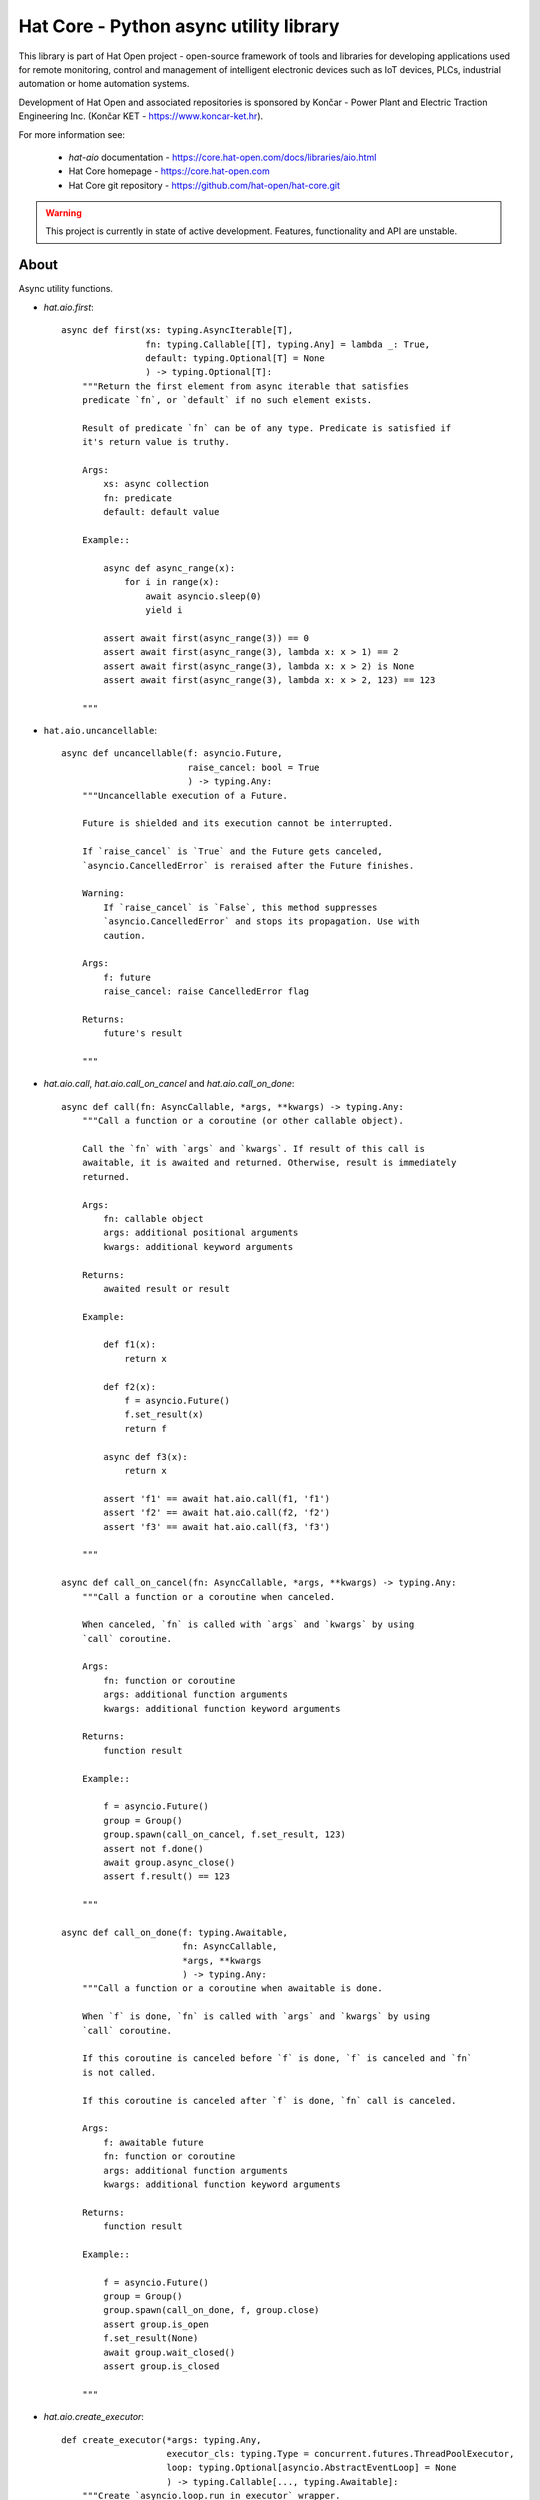Hat Core - Python async utility library
=======================================

This library is part of Hat Open project - open-source framework of tools and
libraries for developing applications used for remote monitoring, control and
management of intelligent electronic devices such as IoT devices, PLCs,
industrial automation or home automation systems.

Development of Hat Open and associated repositories is sponsored by
Končar - Power Plant and Electric Traction Engineering Inc.
(Končar KET - `<https://www.koncar-ket.hr>`_).

For more information see:

    * `hat-aio` documentation - `<https://core.hat-open.com/docs/libraries/aio.html>`_
    * Hat Core homepage - `<https://core.hat-open.com>`_
    * Hat Core git repository - `<https://github.com/hat-open/hat-core.git>`_

.. warning::

    This project is currently in state of active development. Features,
    functionality and API are unstable.


About
-----

Async utility functions.

* `hat.aio.first`::

    async def first(xs: typing.AsyncIterable[T],
                    fn: typing.Callable[[T], typing.Any] = lambda _: True,
                    default: typing.Optional[T] = None
                    ) -> typing.Optional[T]:
        """Return the first element from async iterable that satisfies
        predicate `fn`, or `default` if no such element exists.

        Result of predicate `fn` can be of any type. Predicate is satisfied if
        it's return value is truthy.

        Args:
            xs: async collection
            fn: predicate
            default: default value

        Example::

            async def async_range(x):
                for i in range(x):
                    await asyncio.sleep(0)
                    yield i

            assert await first(async_range(3)) == 0
            assert await first(async_range(3), lambda x: x > 1) == 2
            assert await first(async_range(3), lambda x: x > 2) is None
            assert await first(async_range(3), lambda x: x > 2, 123) == 123

        """


* ``hat.aio.uncancellable``::

    async def uncancellable(f: asyncio.Future,
                            raise_cancel: bool = True
                            ) -> typing.Any:
        """Uncancellable execution of a Future.

        Future is shielded and its execution cannot be interrupted.

        If `raise_cancel` is `True` and the Future gets canceled,
        `asyncio.CancelledError` is reraised after the Future finishes.

        Warning:
            If `raise_cancel` is `False`, this method suppresses
            `asyncio.CancelledError` and stops its propagation. Use with
            caution.

        Args:
            f: future
            raise_cancel: raise CancelledError flag

        Returns:
            future's result

        """


* `hat.aio.call`, `hat.aio.call_on_cancel` and `hat.aio.call_on_done`::

    async def call(fn: AsyncCallable, *args, **kwargs) -> typing.Any:
        """Call a function or a coroutine (or other callable object).

        Call the `fn` with `args` and `kwargs`. If result of this call is
        awaitable, it is awaited and returned. Otherwise, result is immediately
        returned.

        Args:
            fn: callable object
            args: additional positional arguments
            kwargs: additional keyword arguments

        Returns:
            awaited result or result

        Example:

            def f1(x):
                return x

            def f2(x):
                f = asyncio.Future()
                f.set_result(x)
                return f

            async def f3(x):
                return x

            assert 'f1' == await hat.aio.call(f1, 'f1')
            assert 'f2' == await hat.aio.call(f2, 'f2')
            assert 'f3' == await hat.aio.call(f3, 'f3')

        """

    async def call_on_cancel(fn: AsyncCallable, *args, **kwargs) -> typing.Any:
        """Call a function or a coroutine when canceled.

        When canceled, `fn` is called with `args` and `kwargs` by using
        `call` coroutine.

        Args:
            fn: function or coroutine
            args: additional function arguments
            kwargs: additional function keyword arguments

        Returns:
            function result

        Example::

            f = asyncio.Future()
            group = Group()
            group.spawn(call_on_cancel, f.set_result, 123)
            assert not f.done()
            await group.async_close()
            assert f.result() == 123

        """

    async def call_on_done(f: typing.Awaitable,
                           fn: AsyncCallable,
                           *args, **kwargs
                           ) -> typing.Any:
        """Call a function or a coroutine when awaitable is done.

        When `f` is done, `fn` is called with `args` and `kwargs` by using
        `call` coroutine.

        If this coroutine is canceled before `f` is done, `f` is canceled and `fn`
        is not called.

        If this coroutine is canceled after `f` is done, `fn` call is canceled.

        Args:
            f: awaitable future
            fn: function or coroutine
            args: additional function arguments
            kwargs: additional function keyword arguments

        Returns:
            function result

        Example::

            f = asyncio.Future()
            group = Group()
            group.spawn(call_on_done, f, group.close)
            assert group.is_open
            f.set_result(None)
            await group.wait_closed()
            assert group.is_closed

        """


* `hat.aio.create_executor`::

    def create_executor(*args: typing.Any,
                        executor_cls: typing.Type = concurrent.futures.ThreadPoolExecutor,
                        loop: typing.Optional[asyncio.AbstractEventLoop] = None
                        ) -> typing.Callable[..., typing.Awaitable]:
        """Create `asyncio.loop.run_in_executor` wrapper.

        Returns a coroutine that takes a function and its arguments, executes the
        function using executor created from `executor_cls` and `args`; and
        returns the result.

        Args:
            args: executor args
            executor_cls: executor class
            loop: asyncio loop

        Returns:
            executor coroutine

        Example::

            executor1 = create_executor()
            executor2 = create_executor()
            tid1 = await executor1(threading.get_ident)
            tid2 = await executor2(threading.get_ident)
            assert tid1 != tid2

        """


* `hat.aio.init_asyncio` and `hat.aio.run_asyncio`::

    def init_asyncio(policy: typing.Optional[asyncio.AbstractEventLoopPolicy] = None):
        """Initialize asyncio.

        Sets event loop policy (if ``None``, instance of
        `asyncio.DefaultEventLoopPolicy` is used).

        After policy is set, new event loop is created and associated with current
        thread.

        On Windows, `asyncio.WindowsProactorEventLoopPolicy` is used as default
        policy.

        """

    def run_asyncio(future: typing.Awaitable, *,
                    handle_signals=True,
                    create_loop=False
                    ) -> typing.Any:
        """Run asyncio loop until the `future` is completed and return the result.

        If `handle_signals` is ``True``, SIGINT and SIGTERM handlers are
        temporarily overridden. Instead of raising ``KeyboardInterrupt`` on every
        signal reception, Future is canceled only once. Additional signals are
        ignored. On Windows, SIGBREAK (CTRL_BREAK_EVENT) handler is also
        overridden.

        If `create_loop` is set to ``True``, new event loop is created and set
        as thread's default event loop.

        On Windows, asyncio loop gets periodically woken up (every 0.5 seconds).

        Args:
            future: future or coroutine
            handle_signals: handle signals flag
            create_loop: create new event loop

        Returns:
            future's result

        Example::

            async def run():
                await asyncio.sleep(0)
                return 123

            result = run_asyncio(run())
            assert result == 123

        """


* `hat.aio.Queue`::

    class QueueClosedError(Exception):
        """Raised when trying to use a closed queue."""

    class QueueEmptyError(Exception):
        """Raised if queue is empty."""

    class QueueFullError(Exception):
        """Raised if queue is full."""

    class Queue:
        """Asyncio queue which implements AsyncIterable and can be closed.

        Interface and implementation are based on `asyncio.Queue`.

        If `maxsize` is less than or equal to zero, the queue size is infinite.

        Args:
            maxsize: maximum number of items in the queue

        Example::

            async def async_sum():
                result = 0
                async for i in queue:
                    result += i
                return result

            queue = Queue(maxsize=1)
            f = asyncio.ensure_future(async_sum())
            await queue.put(1)
            await queue.put(2)
            await queue.put(3)
            assert not f.done()
            queue.close()
            assert 6 == await f

        """

        def __init__(self, maxsize: int = 0): ...

        def __aiter__(self): ...

        async def __anext__(self): ...

        def __str__(self): ...

        def __len__(self): ...

        @property
        def maxsize(self) -> int:
            """Maximum number of items in the queue."""

        @property
        def is_closed(self) -> bool:
            """Is queue closed."""

        def empty(self) -> bool:
            """``True`` if queue is empty, ``False`` otherwise."""

        def full(self) -> bool:
            """``True`` if queue is full, ``False`` otherwise."""

        def qsize(self) -> int:
            """Number of items currently in the queue."""

        def close(self):
            """Close the queue."""

        def get_nowait(self) -> typing.Any:
            """Return an item if one is immediately available, else raise
            `QueueEmptyError`.

            Raises:
                QueueEmptyError

            """

        def put_nowait(self, item: typing.Any):
            """Put an item into the queue without blocking.

            If no free slot is immediately available, raise `QueueFullError`.

            Raises:
                QueueFullError

            """

        async def get(self) -> typing.Any:
            """Remove and return an item from the queue.

            If queue is empty, wait until an item is available.

            Raises:
                QueueClosedError

            """

        async def put(self, item: typing.Any):
            """Put an item into the queue.

            If the queue is full, wait until a free slot is available before adding
            the item.

            Raises:
                QueueClosedError

            """

        async def get_until_empty(self) -> typing.Any:
            """Empty the queue and return the last item.

            If queue is empty, wait until at least one item is available.

            Raises:
                QueueClosedError

            """

        def get_nowait_until_empty(self) -> typing.Any:
            """Empty the queue and return the last item if at least one
            item is immediately available, else raise `QueueEmptyError`.

            Raises:
                QueueEmptyError

            """


* `hat.aio.Group`::

    ExceptionCb = typing.Callable[[Exception], None]
    """Exception callback"""

    class Group:
        """Group of asyncio Tasks.

        Group enables creation and management of related asyncio Tasks. The
        Group ensures uninterrupted execution of Tasks and Task completion upon
        Group closing.

        Group can contain subgroups, which are independent Groups managed by the
        parent Group.

        If a Task raises exception, other Tasks continue to execute.

        If `exception_cb` handler is ``None``, exceptions are logged with level
        WARNING.

        """

        def __init__(self,
                     exception_cb: typing.Optional[ExceptionCb] = None,
                     *,
                     loop: typing.Optional[asyncio.AbstractEventLoop] = None): ...

        @property
        def is_open(self) -> bool:
            """``True`` if group is not closing or closed, ``False`` otherwise."""

        @property
        def is_closing(self) -> bool:
            """Is group closing or closed."""

        @property
        def is_closed(self) -> bool:
            """Is group closed."""

        async def wait_closing(self):
            """Wait until closing is ``True``."""

        async def wait_closed(self):
            """Wait until closed is ``True``."""

        def create_subgroup(self) -> 'Group':
            """Create new Group as a child of this Group. Return the new Group.

            When a parent Group gets closed, all of its children are closed.
            Closing of a subgroup has no effect on the parent Group.

            Subgroup inherits exception handler from its parent.

            """

        def wrap(self, future: asyncio.Future) -> asyncio.Task:
            """Wrap the Future into a Task and schedule its execution. Return the
            Task object.

            Resulting task is shielded and can be canceled only with
            `Group.async_close`.

            """

        def spawn(self, fn: typing.Callable[..., typing.Awaitable],
                  *args, **kwargs) -> asyncio.Task:
            """Wrap the result of a `fn` into a Task and schedule its execution.
            Return the Task object.

            Function `fn` is called with provided `args` and `kwargs`.
            Resulting Task is shielded and can be canceled only with
            `Group.async_close`.

            """

        def close(self, cancel: bool = True):
            """Schedule Group closing.

            Closing Future is set immediately. All subgroups are closed, and all
            running tasks are optionally canceled. Once closing of all subgroups
            and execution of all tasks is completed, closed Future is set.

            Tasks are canceled if `cancel` is ``True``.

            """

        async def async_close(self, cancel: bool = True):
            """Close Group and wait until closed is ``True``."""

        async def __aenter__(self): ...

        async def __aexit__(self, *args): ...

    class Resource(abc.ABC):
        """Resource with lifetime control based on `Group`."""

        @property
        @abc.abstractmethod
        def async_group(self) -> Group:
            """Group controlling resource's lifetime."""

        @property
        def is_open(self) -> bool:
            """``True`` if not closing or closed, ``False`` otherwise."""

        @property
        def is_closing(self) -> bool:
            """Is resource closing or closed."""

        @property
        def is_closed(self) -> bool:
            """Is resource closed."""

        async def wait_closing(self):
            """Wait until closing is ``True``."""

        async def wait_closed(self):
            """Wait until closed is ``True``."""

        def close(self):
            """Close resource."""

        async def async_close(self):
            """Close resource and wait until closed is ``True``."""
